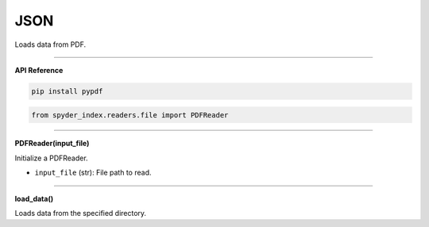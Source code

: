 JSON
============================================

Loads data from PDF.

_____

| **API Reference**

.. code-block:: bash

    pip install pypdf

.. code-block:: python

    from spyder_index.readers.file import PDFReader

_____

| **PDFReader(input_file)**

Initialize a PDFReader.

- ``input_file`` (str): File path to read.

_____

| **load_data()**

Loads data from the specified directory.